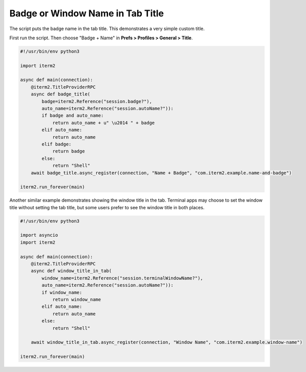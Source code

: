 Badge or Window Name in Tab Title
=================================

The script puts the badge name in the tab title. This demonstrates a very simple custom title.

First run the script. Then choose "Badge + Name" in **Prefs > Profiles > General > Title**.

.. code-block:: python

    #!/usr/bin/env python3

    import iterm2

    async def main(connection):
        @iterm2.TitleProviderRPC
        async def badge_title(
            badge=iterm2.Reference("session.badge?"),
            auto_name=iterm2.Reference("session.autoName?")):
            if badge and auto_name:
                return auto_name + u" \u2014 " + badge
            elif auto_name:
                return auto_name
            elif badge:
                return badge
            else:
                return "Shell"
        await badge_title.async_register(connection, "Name + Badge", "com.iterm2.example.name-and-badge")

    iterm2.run_forever(main)

Another similar example demonstrates showing the window title in the tab.
Terminal apps may choose to set the window title without setting the tab title,
but some users prefer to see the window title in both places.

.. code-block:: python

    #!/usr/bin/env python3

    import asyncio
    import iterm2

    async def main(connection):
        @iterm2.TitleProviderRPC
        async def window_title_in_tab(
            window_name=iterm2.Reference("session.terminalWindowName?"),
            auto_name=iterm2.Reference("session.autoName?")):
            if window_name:
                return window_name
            elif auto_name:
                return auto_name
            else:
                return "Shell"

        await window_title_in_tab.async_register(connection, "Window Name", "com.iterm2.example.window-name")

    iterm2.run_forever(main)
